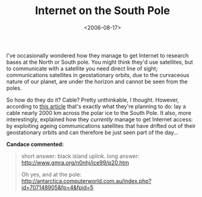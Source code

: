 #+title: Internet on the South Pole
#+date: <2006-08-17>

I've occasionally wondered how they manage to get Internet to research
bases at the North or South pole. You might think they'd use satellites,
but to communicate with a satellite you need direct line of sight;
communications satellites in geostationary orbits, due to the curvaceous
nature of our planet, are under the horizon and cannot be seen from the
poles.

So how do they do it? Cable? Pretty unthinkable, I thought. However,
according to [[http://news.bbc.co.uk/1/hi/sci/tech/2207259.stm][this article]] that's exactly what they're planning to do:
lay a cable nearly 2000 km across the polar ice to the South Pole. It
also, more interestingly, explained how they /currently/ manage to get
Internet access: by exploiting ageing communications satellites that
have drifted out of their geostationary orbits and can therefore be
just seen part of the day...

*Candace commented:*

#+BEGIN_QUOTE
  short answer: black island uplink.
  long answer: [[http://www.gmra.org/n0nhj/ice99/p20.htm]]

  Oh yes, and at the pole:
  [[http://antarctica.computerworld.com.au/index.php?id=707148905&fp=4&fpid=5]]
#+END_QUOTE

#  LocalWords:  uplink
